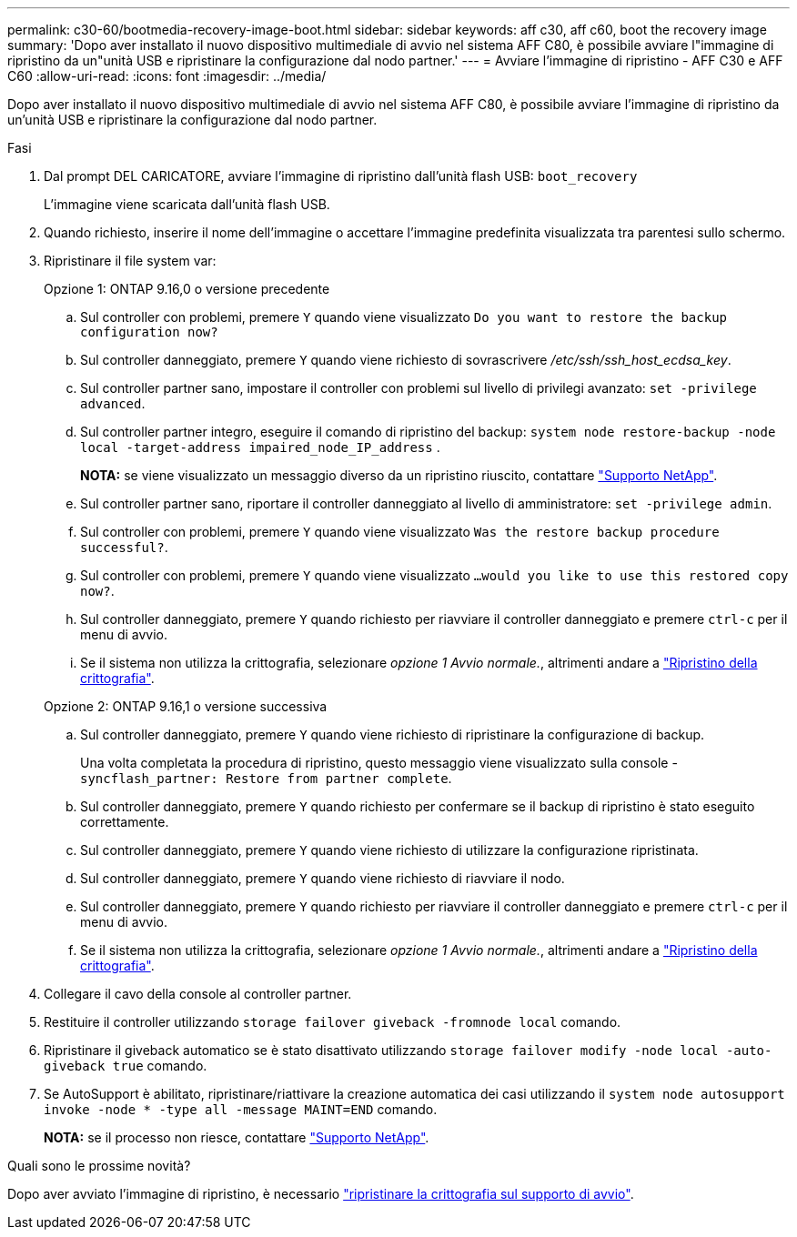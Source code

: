 ---
permalink: c30-60/bootmedia-recovery-image-boot.html 
sidebar: sidebar 
keywords: aff c30, aff c60, boot the recovery image 
summary: 'Dopo aver installato il nuovo dispositivo multimediale di avvio nel sistema AFF C80, è possibile avviare l"immagine di ripristino da un"unità USB e ripristinare la configurazione dal nodo partner.' 
---
= Avviare l'immagine di ripristino - AFF C30 e AFF C60
:allow-uri-read: 
:icons: font
:imagesdir: ../media/


[role="lead"]
Dopo aver installato il nuovo dispositivo multimediale di avvio nel sistema AFF C80, è possibile avviare l'immagine di ripristino da un'unità USB e ripristinare la configurazione dal nodo partner.

.Fasi
. Dal prompt DEL CARICATORE, avviare l'immagine di ripristino dall'unità flash USB: `boot_recovery`
+
L'immagine viene scaricata dall'unità flash USB.

. Quando richiesto, inserire il nome dell'immagine o accettare l'immagine predefinita visualizzata tra parentesi sullo schermo.
. Ripristinare il file system var:
+
[role="tabbed-block"]
====
.Opzione 1: ONTAP 9.16,0 o versione precedente
--
.. Sul controller con problemi, premere `Y` quando viene visualizzato `Do you want to restore the backup configuration now?`
.. Sul controller danneggiato, premere `Y` quando viene richiesto di sovrascrivere _/etc/ssh/ssh_host_ecdsa_key_.
.. Sul controller partner sano, impostare il controller con problemi sul livello di privilegi avanzato: `set -privilege advanced`.
.. Sul controller partner integro, eseguire il comando di ripristino del backup: `system node restore-backup -node local -target-address impaired_node_IP_address` .
+
*NOTA:* se viene visualizzato un messaggio diverso da un ripristino riuscito, contattare https://support.netapp.com["Supporto NetApp"].

.. Sul controller partner sano, riportare il controller danneggiato al livello di amministratore: `set -privilege admin`.
.. Sul controller con problemi, premere `Y` quando viene visualizzato `Was the restore backup procedure successful?`.
.. Sul controller con problemi, premere `Y` quando viene visualizzato `...would you like to use this restored copy now?`.
.. Sul controller danneggiato, premere `Y` quando richiesto per riavviare il controller danneggiato e premere `ctrl-c` per il menu di avvio.
.. Se il sistema non utilizza la crittografia, selezionare _opzione 1 Avvio normale._, altrimenti andare a link:bootmedia-encryption-restore.html["Ripristino della crittografia"].


--
.Opzione 2: ONTAP 9.16,1 o versione successiva
--
.. Sul controller danneggiato, premere `Y` quando viene richiesto di ripristinare la configurazione di backup.
+
Una volta completata la procedura di ripristino, questo messaggio viene visualizzato sulla console - `syncflash_partner: Restore from partner complete`.

.. Sul controller danneggiato, premere `Y` quando richiesto per confermare se il backup di ripristino è stato eseguito correttamente.
.. Sul controller danneggiato, premere `Y` quando viene richiesto di utilizzare la configurazione ripristinata.
.. Sul controller danneggiato, premere `Y` quando viene richiesto di riavviare il nodo.
.. Sul controller danneggiato, premere `Y` quando richiesto per riavviare il controller danneggiato e premere `ctrl-c` per il menu di avvio.
.. Se il sistema non utilizza la crittografia, selezionare _opzione 1 Avvio normale._, altrimenti andare a link:bootmedia-encryption-restore.html["Ripristino della crittografia"].


--
====


. Collegare il cavo della console al controller partner.
. Restituire il controller utilizzando `storage failover giveback -fromnode local` comando.
. Ripristinare il giveback automatico se è stato disattivato utilizzando `storage failover modify -node local -auto-giveback true` comando.
. Se AutoSupport è abilitato, ripristinare/riattivare la creazione automatica dei casi utilizzando il `system node autosupport invoke -node * -type all -message MAINT=END` comando.
+
*NOTA:* se il processo non riesce, contattare https://support.netapp.com["Supporto NetApp"].



.Quali sono le prossime novità?
Dopo aver avviato l'immagine di ripristino, è necessario link:bootmedia-encryption-restore.html["ripristinare la crittografia sul supporto di avvio"].
